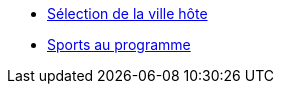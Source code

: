 * xref:selection-ville-hote.adoc[Sélection de la ville hôte]
* xref:sports-au-programme.adoc[Sports au programme]
